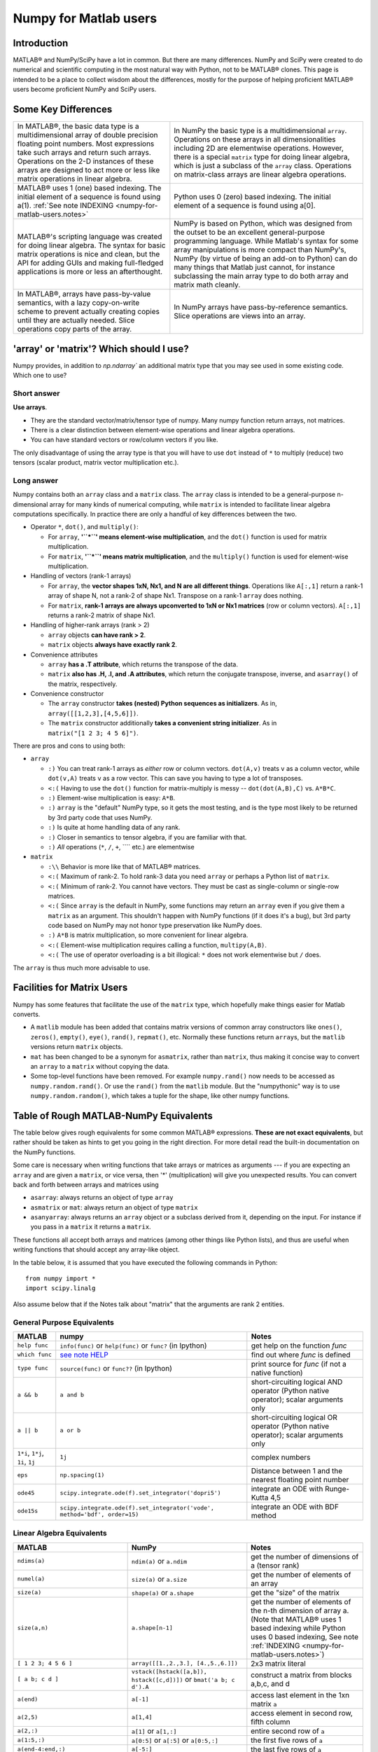 .. _numpy-for-matlab-users:

======================
Numpy for Matlab users
======================

Introduction
============

MATLAB® and NumPy/SciPy have a lot in common. But
there are many differences. NumPy and SciPy were created to do numerical
and scientific computing in the most natural way with Python, not to be
MATLAB® clones. This page is intended to be a place to collect wisdom
about the differences, mostly for the purpose of helping proficient
MATLAB® users become proficient NumPy and SciPy users.

.. raw:: html

   <style>
   table.docutils td { border: solid 1px #ccc; }
   </style>

Some Key Differences
====================

.. list-table::

   * - In MATLAB®, the basic data type is a multidimensional array of double precision floating point numbers.  Most expressions take such arrays and return such arrays.  Operations on the 2-D instances of these arrays are designed to act more or less like matrix operations in linear algebra. 
     - In NumPy the basic type is a multidimensional ``array``.  Operations on these arrays in all dimensionalities including 2D are elementwise operations.  However, there is a special ``matrix`` type for doing linear algebra, which is just a subclass of the ``array`` class.  Operations on matrix-class arrays are linear algebra operations. 
   
   * - MATLAB® uses 1 (one) based indexing. The initial element of a sequence is found using a(1).
       :ref:`See note INDEXING <numpy-for-matlab-users.notes>`
     - Python uses 0 (zero) based indexing. The initial element of a sequence is found using a[0]. 
   
   * - MATLAB®'s scripting language was created for doing linear algebra.  The syntax for basic matrix operations is nice and clean, but the API for adding GUIs and making full-fledged applications is more or less an afterthought. 
     - NumPy is  based on Python, which was designed from the outset to be an excellent general-purpose programming language.  While Matlab's syntax for some array manipulations is more compact than     NumPy's, NumPy (by virtue of being an add-on to Python) can do many things that Matlab just cannot, for instance subclassing the main array type to do both array and matrix math cleanly. 
   
   * - In MATLAB®, arrays have pass-by-value semantics, with a lazy copy-on-write scheme to prevent actually creating copies until they are actually needed.  Slice operations copy parts of the array. 
     - In NumPy arrays have pass-by-reference semantics.  Slice operations are views into an array. 


'array' or 'matrix'? Which should I use?
========================================

Numpy provides, in addition to `np.ndarray`` an additional matrix type
that you may see used in some existing code. Which one to use?

Short answer
------------

**Use arrays**.

-  They are the standard vector/matrix/tensor type of numpy. Many numpy
   function return arrays, not matrices.
-  There is a clear distinction between element-wise operations and
   linear algebra operations.
-  You can have standard vectors or row/column vectors if you like.

The only disadvantage of using the array type is that you will have to
use ``dot`` instead of ``*`` to multiply (reduce) two tensors (scalar
product, matrix vector multiplication etc.).

Long answer
-----------

Numpy contains both an ``array`` class and a ``matrix`` class. The
``array`` class is intended to be a general-purpose n-dimensional array
for many kinds of numerical computing, while ``matrix`` is intended to
facilitate linear algebra computations specifically. In practice there
are only a handful of key differences between the two.

-  Operator ``*``, ``dot()``, and ``multiply()``:

   -  For ``array``, **'``*``\ ' means element-wise multiplication**,
      and the ``dot()`` function is used for matrix multiplication.
   -  For ``matrix``, **'``*``\ ' means matrix multiplication**, and the
      ``multiply()`` function is used for element-wise multiplication.

-  Handling of vectors (rank-1 arrays)

   -  For ``array``, the **vector shapes 1xN, Nx1, and N are all
      different things**. Operations like ``A[:,1]`` return a rank-1
      array of shape N, not a rank-2 of shape Nx1. Transpose on a rank-1
      ``array`` does nothing.
   -  For ``matrix``, **rank-1 arrays are always upconverted to 1xN or
      Nx1 matrices** (row or column vectors). ``A[:,1]`` returns a
      rank-2 matrix of shape Nx1.

-  Handling of higher-rank arrays (rank > 2)

   -  ``array`` objects **can have rank > 2**.
   -  ``matrix`` objects **always have exactly rank 2**.

-  Convenience attributes

   -  ``array`` **has a .T attribute**, which returns the transpose of
      the data.
   -  ``matrix`` **also has .H, .I, and .A attributes**, which return
      the conjugate transpose, inverse, and ``asarray()`` of the matrix,
      respectively.

-  Convenience constructor

   -  The ``array`` constructor **takes (nested) Python sequences as
      initializers**. As in, ``array([[1,2,3],[4,5,6]])``.
   -  The ``matrix`` constructor additionally **takes a convenient
      string initializer**. As in ``matrix("[1 2 3; 4 5 6]")``.

There are pros and cons to using both:

-  ``array``

   -  ``:)`` You can treat rank-1 arrays as *either* row or column
      vectors. ``dot(A,v)`` treats ``v`` as a column vector, while
      ``dot(v,A)`` treats ``v`` as a row vector. This can save you
      having to type a lot of transposes.
   -  ``<:(`` Having to use the ``dot()`` function for matrix-multiply is
      messy -- ``dot(dot(A,B),C)`` vs. ``A*B*C``.
   -  ``:)`` Element-wise multiplication is easy: ``A*B``.
   -  ``:)`` ``array`` is the "default" NumPy type, so it gets the most
      testing, and is the type most likely to be returned by 3rd party
      code that uses NumPy.
   -  ``:)`` Is quite at home handling data of any rank.
   -  ``:)`` Closer in semantics to tensor algebra, if you are familiar
      with that.
   -  ``:)`` *All* operations (``*``, ``/``, ``+``, ```` etc.) are
      elementwise

-  ``matrix``

   -  ``:\\`` Behavior is more like that of MATLAB® matrices.
   -  ``<:(`` Maximum of rank-2. To hold rank-3 data you need ``array`` or
      perhaps a Python list of ``matrix``.
   -  ``<:(`` Minimum of rank-2. You cannot have vectors. They must be
      cast as single-column or single-row matrices.
   -  ``<:(`` Since ``array`` is the default in NumPy, some functions may
      return an ``array`` even if you give them a ``matrix`` as an
      argument. This shouldn't happen with NumPy functions (if it does
      it's a bug), but 3rd party code based on NumPy may not honor type
      preservation like NumPy does.
   -  ``:)`` ``A*B`` is matrix multiplication, so more convenient for
      linear algebra.
   -  ``<:(`` Element-wise multiplication requires calling a function,
      ``multipy(A,B)``.
   -  ``<:(`` The use of operator overloading is a bit illogical: ``*``
      does not work elementwise but ``/`` does.

The ``array`` is thus much more advisable to use.

Facilities for Matrix Users
===========================

Numpy has some features that facilitate the use of the ``matrix`` type,
which hopefully make things easier for Matlab converts.

-  A ``matlib`` module has been added that contains matrix versions of
   common array constructors like ``ones()``, ``zeros()``, ``empty()``,
   ``eye()``, ``rand()``, ``repmat()``, etc. Normally these functions
   return ``array``\ s, but the ``matlib`` versions return ``matrix``
   objects.
-  ``mat`` has been changed to be a synonym for ``asmatrix``, rather
   than ``matrix``, thus making it concise way to convert an ``array``
   to a ``matrix`` without copying the data.
-  Some top-level functions have been removed. For example
   ``numpy.rand()`` now needs to be accessed as ``numpy.random.rand()``.
   Or use the ``rand()`` from the ``matlib`` module. But the
   "numpythonic" way is to use ``numpy.random.random()``, which takes a
   tuple for the shape, like other numpy functions.

Table of Rough MATLAB-NumPy Equivalents
=======================================

The table below gives rough equivalents for some common MATLAB®
expressions. **These are not exact equivalents**, but rather should be
taken as hints to get you going in the right direction. For more detail
read the built-in documentation on the NumPy functions.

Some care is necessary when writing functions that take arrays or
matrices as arguments --- if you are expecting an ``array`` and are
given a ``matrix``, or vice versa, then '\*' (multiplication) will give
you unexpected results. You can convert back and forth between arrays
and matrices using

- ``asarray``: always returns an object of type ``array``
- ``asmatrix`` or ``mat``: always return an object of type
  ``matrix``
- ``asanyarray``: always returns an ``array`` object or a subclass
  derived from it, depending on the input. For instance if you pass in
  a ``matrix`` it returns a ``matrix``.

These functions all accept both arrays and matrices (among other things
like Python lists), and thus are useful when writing functions that
should accept any array-like object.

In the table below, it is assumed that you have executed the following
commands in Python:

::

    from numpy import *
    import scipy.linalg

Also assume below that if the Notes talk about "matrix" that the
arguments are rank 2 entities.

General Purpose Equivalents
---------------------------

.. list-table::
   :header-rows: 1

   * - **MATLAB**
     - **numpy**
     - **Notes**
   * - ``help func``
     - ``info(func)`` or ``help(func)`` or ``func?`` (in Ipython)
     - get help on the function *func*
   * - ``which func``
     - `see note HELP <numpy-for-matlab-users.notes>`__
     - find out where *func* is defined
   * - ``type func``
     - ``source(func)`` or ``func??`` (in Ipython)
     - print source for *func* (if not a native function)
   * - ``a && b``
     - ``a and b``
     - short-circuiting logical  AND operator (Python native operator); scalar arguments only
   * - ``a || b``
     - ``a or b``
     - short-circuiting logical OR operator (Python native operator); scalar arguments only
   * - ``1*i``, ``1*j``,  ``1i``, ``1j``
     - ``1j``
     - complex numbers
   * - ``eps``
     - ``np.spacing(1)``
     - Distance between 1 and the nearest floating point number             
   * - ``ode45``
     - ``scipy.integrate.ode(f).set_integrator('dopri5')``
     - integrate an ODE with Runge-Kutta 4,5
   * - ``ode15s``
     - ``scipy.integrate.ode(f).set_integrator('vode', method='bdf', order=15)``
     - integrate an ODE with BDF method

Linear Algebra Equivalents
--------------------------

.. list-table::
   :header-rows: 1

   * - MATLAB
     - NumPy
     - Notes

   * - ``ndims(a)``
     - ``ndim(a)`` or ``a.ndim``
     - get the number of dimensions of a (tensor rank)

   * - ``numel(a)``
     - ``size(a)`` or ``a.size``
     - get the number of elements of an array

   * - ``size(a)``
     - ``shape(a)`` or ``a.shape``
     - get the "size" of the matrix

   * - ``size(a,n)``
     - ``a.shape[n-1]``
     - get the number of elements of the n-th dimension of array a. (Note that MATLAB® uses 1 based indexing while Python uses 0 based indexing, See note :ref:`INDEXING <numpy-for-matlab-users.notes>`)

   * - ``[ 1 2 3; 4 5 6 ]``
     - ``array([[1.,2.,3.], [4.,5.,6.]])``
     - 2x3 matrix literal

   * - ``[ a b; c d ]``
     - ``vstack([hstack([a,b]), hstack([c,d])])`` or
       ``bmat('a b; c d').A``
     - construct a matrix from blocks a,b,c, and d

   * - ``a(end)``
     - ``a[-1]``
     - access last element in the 1xn matrix ``a``

   * - ``a(2,5)``
     - ``a[1,4]``
     - access element in second row, fifth column

   * - ``a(2,:)``
     - ``a[1]`` or  ``a[1,:]``
     - entire second row of ``a``

   * - ``a(1:5,:)``
     - ``a[0:5]`` or ``a[:5]`` or ``a[0:5,:]``
     - the first five rows of ``a``

   * - ``a(end-4:end,:)``
     - ``a[-5:]``
     - the last five rows of ``a``

   * - ``a(1:3,5:9)``
     - ``a[0:3][:,4:9]``
     - rows one to three and columns five to nine of ``a``.  This gives read-only access.

   * - ``a([2,4,5],[1,3])``
     - ``a[ix_([1,3,4],[0,2])]``
     - rows 2,4 and 5 and columns 1 and 3.  This allows the matrix to be modified, and doesn't require a regular slice.

   * - ``a(3:2:21,:)``
     - ``a[ 2:21:2,:]``
     - every other row of ``a``, starting with the third and going to the twenty-first

   * - ``a(1:2:end,:)``
     - ``a[ ::2,:]``
     - every other row of ``a``, starting with the first

   * - ``a(end:-1:1,:)``  or ``flipud(a)``
     -  ``a[ ::-1,:]``
     - ``a`` with rows in reverse order

   * - ``a([1:end 1],:)``
     -  ``a[r_[:len(a),0]]``
     - ``a`` with copy of the first row appended to the end

   * - ``a.'``
     - ``a.transpose()`` or ``a.T``
     - transpose of ``a``

   * - ``a'``
     - ``a.conj().transpose()`` or ``a.conj().T``
     - conjugate transpose of ``a``

   * - ``a * b``
     - ``a.dot(b)``
     - matrix multiply

   * - ``a .* b``
     - ``a * b``
     - element-wise multiply

   * - ``a./b``
     - ``a/b``
     - element-wise divide

   * - ``a.^3``
     - ``a**3``
     - element-wise exponentiation

   * - ``(a>0.5)``
     - ``(a>0.5)``
     - matrix whose i,jth element is (a_ij > 0.5)

   * - ``find(a>0.5)``
     - ``nonzero(a>0.5)``
     - find the indices where (a > 0.5)

   * - ``a(:,find(v>0.5))``
     - ``a[:,nonzero(v>0.5)[0]]``
     - extract the columms of a where vector v > 0.5

   * - ``a(:,find(v>0.5))``
     - ``a[:,v.T>0.5]``
     - extract the columms of a where column vector v > 0.5

   * - ``a(a<0.5)=0``
     - ``a[a<0.5]=0``
     - a with elements less than 0.5 zeroed out

   * - ``a .* (a>0.5)``
     - ``a * (a>0.5)``
     - a with elements less than 0.5 zeroed out

   * - ``a(:) = 3``
     - ``a[:] = 3``
     - set all values to the same scalar value

   * - ``y=x``
     - ``y = x.copy()``
     - numpy assigns by reference

   * - ``y=x(2,:)``
     - ``y = x[1,:].copy()``
     - numpy slices are by reference

   * - ``y=x(:)``
     - ``y = x.flatten(1)``
     - turn array into vector (note that this forces a copy)

   * - ``1:10``
     - ``arange(1.,11.)`` or ``r_[1.:11.]`` or  ``r_[1:10:10j]``
     - create an increasing vector (see note :ref:`RANGES <numpy-for-matlab-users.notes>`)

   * - ``0:9``
     - ``arange(10.)`` or  ``r_[:10.]`` or  ``r_[:9:10j]``
     - create an increasing vector (see note :ref:`RANGES <numpy-for-matlab-users.notes>`)

   * - ``[1:10]'``
     - ``arange(1.,11.)[:, newaxis]``
     - create a column vector

   * - ``zeros(3,4)``
     - ``zeros((3,4))``
     - 3x4 rank-2 array full of 64-bit floating point zeros

   * - ``zeros(3,4,5)``
     - ``zeros((3,4,5))``
     - 3x4x5 rank-3 array full of 64-bit floating point zeros

   * - ``ones(3,4)``
     - ``ones((3,4))``
     - 3x4 rank-2 array full of 64-bit floating point ones

   * - ``eye(3)``
     - ``eye(3)``
     - 3x3 identity matrix

   * - ``diag(a)``
     - ``diag(a)``
     - vector of diagonal elements of a

   * - ``diag(a,0)``
     - ``diag(a,0)``
     - square diagonal matrix whose nonzero values are the elements of a

   * - ``rand(3,4)``
     - ``random.rand(3,4)``
     - random 3x4 matrix

   * - ``linspace(1,3,4)``
     - ``linspace(1,3,4)``
     - 4 equally spaced samples between 1 and 3, inclusive

   * - ``[x,y]=meshgrid(0:8,0:5)``
     - ``mgrid[0:9.,0:6.]`` or ``meshgrid(r_[0:9.],r_[0:6.]``
     - two 2D arrays: one of x values, the other of y values

   * -
     - ``ogrid[0:9.,0:6.]`` or ``ix_(r_[0:9.],r_[0:6.]``
     - the best way to eval functions on a grid

   * - ``[x,y]=meshgrid([1,2,4],[2,4,5])``
     - ``meshgrid([1,2,4],[2,4,5])``
     -

   * -
     - ``ix_([1,2,4],[2,4,5])``
     - the best way to eval functions on a grid

   * - ``repmat(a, m, n)``
     - ``tile(a, (m, n))``
     - create m by n copies of a

   * - ``[a b]``
     - ``concatenate((a,b),1)`` or ``hstack((a,b))`` or ``column_stack((a,b))`` or ``c_[a,b]``
     - concatenate columns of ``a`` and ``b``

   * - ``[a; b]``
     - ``concatenate((a,b))`` or ``vstack((a,b))`` or ``r_[a,b]``
     - concatenate rows of a and b

   * - ``max(max(a))``
     - ``a.max()``
     - maximum element of a (with ndims(a)<=2 for matlab)

   * - ``max(a)``
     - ``a.max(0)``
     - maximum element of each column of matrix a

   * - ``max(a,[],2)``
     - ``a.max(1)``
     - maximum element of each row of matrix a

   * - ``max(a,b)``
     - ``maximum(a, b)``
     - compares a and b element-wise, and returns the maximum value from each pair

   * - ``norm(v)``
     - ``sqrt(dot(v,v))`` or ``np.linalg.norm(v)``
     - L2 norm of vector v

   * - ``a & b``
     - ``logical_and(a,b)``
     - element-by-element AND operator (Numpy ufunc) :ref:`See note LOGICOPS <numpy-for-matlab-users.notes>`

   * - ``a | b``
     - ``logical_or(a,b)``
     - element-by-element OR operator (Numpy ufunc) :ref:`See note LOGICOPS <numpy-for-matlab-users.notes>`

   * - ``bitand(a,b)``
     - ``a & b``
     - bitwise AND operator (Python native and Numpy ufunc)

   * - ``bitor(a,b)``
     - ``a | b``
     - bitwise OR operator (Python native and Numpy ufunc)

   * - ``inv(a)``
     - ``linalg.inv(a)``
     - inverse of square matrix a

   * - ``pinv(a)``
     - ``linalg.pinv(a)``
     - pseudo-inverse of matrix a

   * - ``rank(a)``
     - ``linalg.matrix_rank(a)``
     - rank of a matrix a

   * - ``a\b``
     - ``linalg.solve(a,b)`` if ``a`` is square; ``linalg.lstsq(a,b)`` otherwise
     - solution of a x = b for x

   * - ``b/a``
     - Solve a.T x.T = b.T instead
     - solution of x a = b for x

   * - ``[U,S,V]=svd(a)``
     - ``U, S, Vh = linalg.svd(a), V = Vh.T``
     - singular value decomposition of a

   * - ``chol(a)``
     - ``linalg.cholesky(a).T``
     - cholesky factorization of a matrix (chol(a) in matlab returns an upper triangular matrix, but linalg.cholesky(a) returns a lower triangular matrix)

   * - ``[V,D]=eig(a)``
     - ``D,V = linalg.eig(a)``
     - eigenvalues and eigenvectors of a

   * - ``[V,D]=eig(a,b)``
     - ``V,D = np.linalg.eig(a,b)``
     - eigenvalues and eigenvectors of a,b

   * - ``[V,D]=eigs(a,k)``
     -
     - find the k largest eigenvalues and eigenvectors of a

   * - ``[Q,R,P]=qr(a,0)``
     - ``Q,R = scipy.linalg.qr(a)``
     - QR decomposition

   * - ``[L,U,P]=lu(a)``
     - ``L,U = scipy.linalg.lu(a)`` or ``LU,P=scipy.linalg.lu_factor(a)``
     - LU decomposition (note: P(Matlab) == transpose(P(numpy)) )

   * - ``conjgrad``
     - ``scipy.sparse.linalg.cg``
     - Conjugate gradients solver

   * - ``fft(a)``
     - ``fft(a)``
     - Fourier transform of a

   * - ``ifft(a)``
     - ``ifft(a)``
     - inverse Fourier transform of a

   * - ``sort(a)``
     - ``sort(a)`` or ``a.sort()``
     - sort the matrix

   * - ``[b,I] = sortrows(a,i)``
     - ``I = argsort(a[:,i]), b=a[I,:]``
     - sort the rows of the matrix

   * - ``regress(y,X)``
     - ``linalg.lstsq(X,y)``
     - multilinear regression

   * - ``decimate(x, q)``
     - ``scipy.signal.resample(x, len(x)/q)``
     - downsample with low-pass filtering

   * - ``unique(a)``
     - ``unique(a)``
     -

   * - ``squeeze(a)``
     - ``a.squeeze()``
     -

.. _numpy-for-matlab-users.notes:

Notes
=====

\ **Submatrix**: Assignment to a submatrix can be done with lists of
indexes using the ``ix_`` command. E.g., for 2d array ``a``, one might
do: ``ind=[1,3]; a[np.ix_(ind,ind)]+=100``.

\ **HELP**: There is no direct equivalent of MATLAB's ``which`` command,
but the commands ``help`` and ``source`` will usually list the filename
where the function is located. Python also has an ``inspect`` module (do
``import inspect``) which provides a ``getfile`` that often works.

\ **INDEXING**: MATLAB® uses one based indexing, so the initial element
of a sequence has index 1. Python uses zero based indexing, so the
initial element of a sequence has index 0. Confusion and flamewars arise
because each has advantages and disadvantages. One based indexing is
consistent with common human language usage, where the "first" element
of a sequence has index 1. Zero based indexing `simplifies
indexing <http://groups.google.com/group/comp.lang.python/msg/1bf4d925dfbf368?q=g:thl3498076713d&hl=en>`__.
See also `a text by prof.dr. Edsger W.
Dijkstra <http://www.cs.utexas.edu/users/EWD/transcriptions/EWD08xx/EWD831.html>`__.

\ **RANGES**: In MATLAB®, ``0:5`` can be used as both a range literal
and a 'slice' index (inside parentheses); however, in Python, constructs
like ``0:5`` can *only* be used as a slice index (inside square
brackets). Thus the somewhat quirky ``r_`` object was created to allow
numpy to have a similarly terse range construction mechanism. Note that
``r_`` is not called like a function or a constructor, but rather
*indexed* using square brackets, which allows the use of Python's slice
syntax in the arguments.

\ **LOGICOPS**: & or \| in Numpy is bitwise AND/OR, while in Matlab &
and \| are logical AND/OR. The difference should be clear to anyone with
significant programming experience. The two can appear to work the same,
but there are important differences. If you would have used Matlab's &
or \| operators, you should use the Numpy ufuncs
logical\_and/logical\_or. The notable differences between Matlab's and
Numpy's & and \| operators are:

-  Non-logical {0,1} inputs: Numpy's output is the bitwise AND of the
   inputs. Matlab treats any non-zero value as 1 and returns the logical
   AND. For example (3 & 4) in Numpy is 0, while in Matlab both 3 and 4
   are considered logical true and (3 & 4) returns 1.
-  Precedence: Numpy's & operator is higher precedence than logical
   operators like < and >; Matlab's is the reverse.

If you know you have boolean arguments, you can get away with using
Numpy's bitwise operators, but be careful with parentheses, like this: z
= (x > 1) & (x < 2). The absence of Numpy operator forms of logical\_and
and logical\_or is an unfortunate consequence of Python's design.

**RESHAPE and LINEAR INDEXING**: Matlab always allows multi-dimensional
arrays to be accessed using scalar or linear indices, Numpy does not.
Linear indices are common in Matlab programs, e.g. find() on a matrix
returns them, whereas Numpy's find behaves differently. When converting
Matlab code it might be necessary to first reshape a matrix to a linear
sequence, perform some indexing operations and then reshape back. As
reshape (usually) produces views onto the same storage, it should be
possible to do this fairly efficiently. Note that the scan order used by
reshape in Numpy defaults to the 'C' order, whereas Matlab uses the
Fortran order. If you are simply converting to a linear sequence and
back this doesn't matter. But if you are converting reshapes from Matlab
code which relies on the scan order, then this Matlab code: z =
reshape(x,3,4); should become z = x.reshape(3,4,order='F').copy() in
Numpy.

Customizing Your Environment
============================

In MATLAB® the main tool available to you for customizing the
environment is to modify the search path with the locations of your
favorite functions. You can put such customizations into a startup
script that MATLAB will run on startup.

NumPy, or rather Python, has similar facilities.

-  To modify your Python search path to include the locations of your
   own modules, define the ``PYTHONPATH`` environment variable.
-  To have a particular script file executed when the interactive Python
   interpreter is started, define the ``PYTHONSTARTUP`` environment
   variable to contain the name of your startup script.

Unlike MATLAB®, where anything on your path can be called immediately,
with Python you need to first do an 'import' statement to make functions
in a particular file accessible.

For example you might make a startup script that looks like this (Note:
this is just an example, not a statement of "best practices"):

::

    # Make all numpy available via shorter 'num' prefix
    import numpy as num
    # Make all matlib functions accessible at the top level via M.func()
    import numpy.matlib as M
    # Make some matlib functions accessible directly at the top level via, e.g. rand(3,3)
    from numpy.matlib import rand,zeros,ones,empty,eye
    # Define a Hermitian function
    def hermitian(A, **kwargs):
        return num.transpose(A,**kwargs).conj()
    # Make some shorcuts for transpose,hermitian:
    #    num.transpose(A) --> T(A)
    #    hermitian(A) --> H(A)
    T = num.transpose
    H = hermitian

Links
=====

See http://mathesaurus.sf.net/ for another MATLAB®/NumPy
cross-reference.

An extensive list of tools for scientific work with python can be
found in the `topical software page <http://scipy.org/topical-software.html>`__.

MATLAB® and SimuLink® are registered trademarks of The MathWorks.
